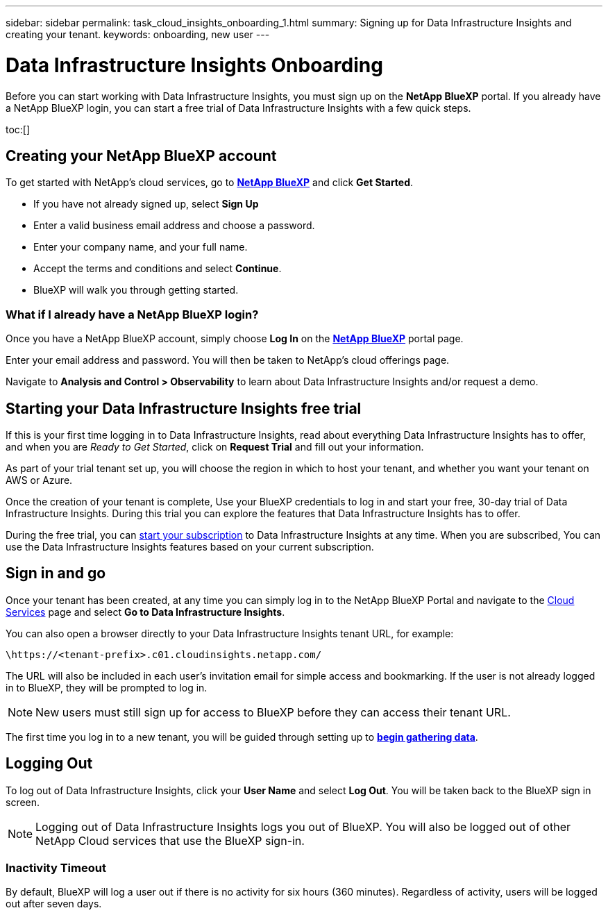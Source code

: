 ---
sidebar: sidebar
permalink: task_cloud_insights_onboarding_1.html
summary: Signing up for Data Infrastructure Insights and creating your tenant.
keywords: onboarding, new user
---

= Data Infrastructure Insights Onboarding
:hardbreaks:

:nofooter:
:icons: font
:linkattrs:
:imagesdir: ./media/

[.lead]

Before you can start working with Data Infrastructure Insights, you must sign up on the *NetApp BlueXP* portal. If you already have a NetApp BlueXP login, you can start a free trial of Data Infrastructure Insights with a few quick steps.


toc:[]

== Creating your NetApp BlueXP account

To get started with NetApp's cloud services, go to link:https://bluexp.netapp.com/[*NetApp BlueXP*^] and click *Get Started*.

* If you have not already signed up, select *Sign Up*
* Enter a valid business email address and choose a password.
* Enter your company name, and your full name.
* Accept the terms and conditions and select *Continue*.
* BlueXP will walk you through getting started.

=== What if I already have a NetApp BlueXP login?

Once you have a NetApp BlueXP account, simply choose *Log In* on the link:https://bluexp.netapp.com/[*NetApp BlueXP*^] portal page.

Enter your email address and password. You will then be taken to NetApp's cloud offerings page.

Navigate to *Analysis and Control > Observability* to learn about Data Infrastructure Insights and/or request a demo.

//image:BlueXP_CloudInsights.png[Data Infrastructure Insights free trial on BlueXP]


== Starting your Data Infrastructure Insights free trial

If this is your first time logging in to Data Infrastructure Insights, read about everything Data Infrastructure Insights has to offer, and when you are _Ready to Get Started_, click on *Request Trial* and fill out your information. 

As part of your trial tenant set up, you will choose the region in which to host your tenant, and whether you want your tenant on AWS or Azure.

Once the creation of your tenant is complete, Use your BlueXP credentials to log in and start your free, 30-day trial of Data Infrastructure Insights. During this trial you can explore the features that Data Infrastructure Insights has to offer. 

During the free trial, you can link:concept_subscribing_to_cloud_insights.html[start your subscription] to Data Infrastructure Insights at any time. When you are subscribed, You can use the Data Infrastructure Insights features based on your current subscription.


== Sign in and go

Once your tenant has been created, at any time you can simply log in to the NetApp BlueXP Portal and navigate to the link:https://services.cloud.netapp.com[Cloud Services] page and select *Go to Data Infrastructure Insights*.

You can also open a browser directly to your Data Infrastructure Insights tenant URL, for example:

 \https://<tenant-prefix>.c01.cloudinsights.netapp.com/

The URL will also be included in each user's invitation email for simple access and bookmarking. If the user is not already logged in to BlueXP, they will be prompted to log in.

NOTE: New users must still sign up for access to BlueXP before they can access their tenant URL.

The first time you log in to a new tenant, you will be guided through setting up to link:task_getting_started_with_cloud_insights.html[*begin gathering data*].

== Logging Out


To log out of Data Infrastructure Insights, click your *User Name* and select *Log Out*. You will be taken back to the BlueXP sign in screen.

NOTE: Logging out of Data Infrastructure Insights logs you out of BlueXP. You will also be logged out of other NetApp Cloud services that use the BlueXP sign-in.


=== Inactivity Timeout

By default, BlueXP will log a user out if there is no activity for six hours (360 minutes). Regardless of activity, users will be logged out after seven days. 


